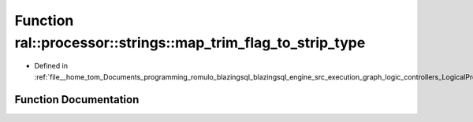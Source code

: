 .. _exhale_function_LogicalProject_8cpp_1a42081035b5d999d7867175c61370794b:

Function ral::processor::strings::map_trim_flag_to_strip_type
=============================================================

- Defined in :ref:`file__home_tom_Documents_programming_romulo_blazingsql_blazingsql_engine_src_execution_graph_logic_controllers_LogicalProject.cpp`


Function Documentation
----------------------


.. doxygenfunction:: ral::processor::strings::map_trim_flag_to_strip_type(const std::string&)
